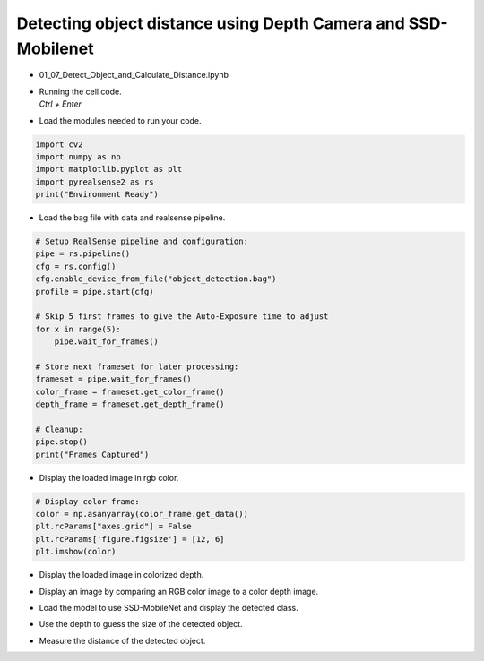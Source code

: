 ====================
Detecting object distance using Depth Camera and SSD-Mobilenet
====================

.. raw:: html
    
    <div style="background: #C3F8FF" class="admonition note custom">
        <p style="background: light-blue" class="admonition-title">
            Follow along: Detecting object distance using Depth Camera and SSD-Mobilenet
        </p>
        <div class="line-block">
            <div class="line">The program launching process along with parameter settings are all simplified and set up on the Jupyter Notebook Environment.</div>
        </div>
        <ul>
            <li>Open the 01_07_Detect_Object_and_Calculate_Distance.ipynb Jupyter Notebook.</li>
            <li>This code is output by applying numpy and matplotlib.</li>
            <li>This code uses a pre-trained model.</li>

        </ul>
        <div class="line">(The Jetson Board used for these examples are => Jetson Nano)</div>
        
    </div>


.. raw:: html

    <hr>

-   01_07_Detect_Object_and_Calculate_Distance.ipynb
-   | Running the cell code.
    | `Ctrl + Enter`

.. thumbnail:: /_images/courses/course_4/depth_camera/depth_ex_3-1.png

-   Load the modules needed to run your code.

.. code-block:: python

    import cv2
    import numpy as np
    import matplotlib.pyplot as plt
    import pyrealsense2 as rs
    print("Environment Ready")


-   Load the bag file with data and realsense pipeline.

.. code-block:: python

    # Setup RealSense pipeline and configuration:
    pipe = rs.pipeline()
    cfg = rs.config()
    cfg.enable_device_from_file("object_detection.bag")
    profile = pipe.start(cfg)

    # Skip 5 first frames to give the Auto-Exposure time to adjust
    for x in range(5):
        pipe.wait_for_frames()

    # Store next frameset for later processing:
    frameset = pipe.wait_for_frames()
    color_frame = frameset.get_color_frame()
    depth_frame = frameset.get_depth_frame()

    # Cleanup:
    pipe.stop()
    print("Frames Captured")


-   Display the loaded image in rgb color.

.. thumbnail:: /_images/courses/course_4/depth_camera/depth_ex_3-2.png

.. code-block:: python

    # Display color frame:
    color = np.asanyarray(color_frame.get_data())
    plt.rcParams["axes.grid"] = False
    plt.rcParams['figure.figsize'] = [12, 6]
    plt.imshow(color)

-   Display the loaded image in colorized depth.

.. thumbnail:: /_images/courses/course_4/depth_camera/depth_ex_3-3.png

.. code-block:: python
    # Colorize depth frame using the RealSense colorizer:
    colorizer = rs.colorizer()
    colorized_depth = np.asanyarray(colorizer.colorize(depth_frame).get_data())
    plt.imshow(colorized_depth)

-   Display an image by comparing an RGB color image to a color depth image.

.. thumbnail:: /_images/courses/course_4/depth_camera/depth_ex_3-4.png

.. code-block:: python
    # Create alignment primitive with color as its target stream:
    align = rs.align(rs.stream.color)
    frameset = align.process(frameset)

    # Update color and depth frames with aligned data:
    aligned_depth_frame = frameset.get_depth_frame()
    colorized_depth = np.asanyarray(colorizer.colorize(aligned_depth_frame).get_data())

    # Display color and aligned depth frames together:
    images = np.hstack((color, colorized_depth))
    plt.imshow(images)

-   Load the model to use SSD-MobileNet and display the detected class.

.. thumbnail:: /_images/courses/course_4/depth_camera/depth_ex_3-5.png

.. code-block:: python
    # Standard OpenCV boilerplate for running the neural network:
    height, width = color.shape[:2]
    expected = 300
    aspect = width / height
    resized_image = cv2.resize(color, (round(expected * aspect), expected))
    crop_start = round(expected * (aspect - 1) / 2)
    crop_img = resized_image[0:expected, crop_start:crop_start+expected]

    # Load pre-trained MobileNet SSD model:
    net = cv2.dnn.readNetFromCaffe("MobileNetSSD_deploy.prototxt", "MobileNetSSD_deploy.caffemodel")
    inScaleFactor = 0.007843
    meanVal = 127.53
    classNames = ("background", "aeroplane", "bicycle", "bird", "boat",
                "bottle", "bus", "car", "cat", "chair",
                "cow", "diningtable", "dog", "horse",
                "motorbike", "person", "pottedplant",
                "sheep", "sofa", "train", "tvmonitor")

    # Preprocess the image for the network:
    blob = cv2.dnn.blobFromImage(crop_img, inScaleFactor, (expected, expected), meanVal, False)
    net.setInput(blob, "data")
    detections = net.forward("detection_out")

    # Extract object information from the detection results:
    label = detections[0, 0, 0, 1]
    conf = detections[0, 0, 0, 2]
    xmin = detections[0, 0, 0, 3]
    ymin = detections[0, 0, 0, 4]
    xmax = detections[0, 0, 0, 5]
    ymax = detections[0, 0, 0, 6]
    className = classNames[int(label)]

    # Draw bounding box and label on the cropped image:
    cv2.rectangle(crop_img, (int(xmin * expected), int(ymin * expected)),
                (int(xmax * expected), int(ymax * expected)), (255, 255, 255), 2)
    cv2.putText(crop_img, className,
                (int(xmin * expected), int(ymin * expected) - 5),
                cv2.FONT_HERSHEY_COMPLEX, 0.5, (255, 255, 255))

    plt.imshow(crop_img)

-   Use the depth to guess the size of the detected object.

.. thumbnail:: /_images/courses/course_4/depth_camera/depth_ex_3-6.png

.. code-block:: python
    # Scale detection coordinates to depth frame:
    scale = height / expected
    xmin_depth = int((xmin * expected + crop_start) * scale)
    ymin_depth = int((ymin * expected) * scale)
    xmax_depth = int((xmax * expected + crop_start) * scale)
    ymax_depth = int((ymax * expected) * scale)

    # Draw bounding box on the colorized depth frame:
    cv2.rectangle(colorized_depth, (xmin_depth, ymin_depth),
                (xmax_depth, ymax_depth), (255, 255, 255), 2)
    plt.imshow(colorized_depth)


-   Measure the distance of the detected object.

.. thumbnail:: /_images/courses/course_4/depth_camera/depth_ex_3-7.png

.. code-block:: python
    # Crop depth data and convert to meters:
    depth = np.asanyarray(aligned_depth_frame.get_data())
    depth = depth[xmin_depth:xmax_depth, ymin_depth:ymax_depth].astype(float)
    depth_scale = profile.get_device().first_depth_sensor().get_depth_scale()
    depth = depth * depth_scale
    dist, _, _, _ = cv2.mean(depth)
    print("Detected a {0} {1:.3} meters away.".format(className, dist))
